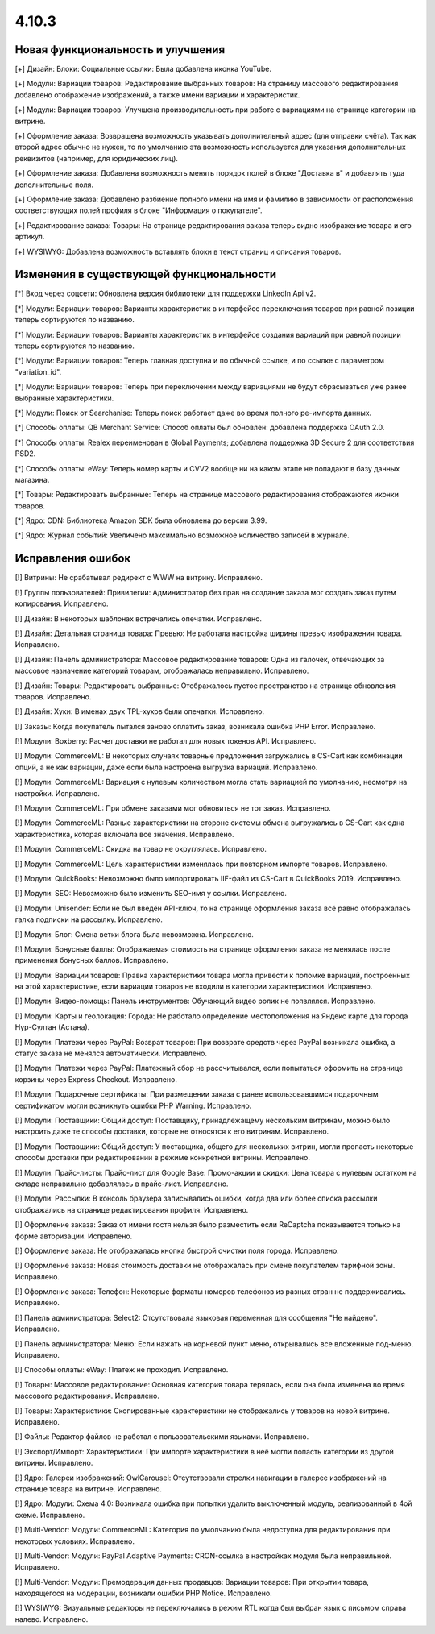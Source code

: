 ******
4.10.3
******

==================================
Новая функциональность и улучшения
==================================

[+] Дизайн: Блоки: Социальные ссылки: Была добавлена иконка YouTube.

[+] Модули: Вариации товаров: Редактирование выбранных товаров: На страницу массового редактирования добавлено отображение изображений, а также имени вариации и характеристик.

[+] Модули: Вариации товаров: Улучшена производительность при работе с вариациями на странице категории на витрине.

[+] Оформление заказа: Возвращена возможность указывать дополнительный адрес (для отправки счёта). Так как второй адрес обычно не нужен, то по умолчанию эта возможность используется для указания дополнительных реквизитов (например, для юридических лиц).

[+] Оформление заказа: Добавлена возможность менять порядок полей в блоке "Доставка в" и добавлять туда дополнительные поля.

[+] Оформление заказа: Добавлено разбиение полного имени на имя и фамилию в зависимости от расположения соответствующих полей профиля в блоке "Информация о покупателе".

[+] Редактирование заказа: Товары: На странице редактирования заказа теперь видно изображение товара и его артикул.

[+] WYSIWYG: Добавлена возможность вставлять блоки в текст страниц и описания товаров.

=========================================
Изменения в существующей функциональности
=========================================

[*] Вход через соцсети: Обновлена версия библиотеки для поддержки LinkedIn Api v2.

[*] Модули: Вариации товаров: Варианты характеристик в интерфейсе переключения товаров при равной позиции теперь сортируются по названию.

[*] Модули: Вариации товаров: Варианты характеристик в интерфейсе создания вариаций при равной позиции теперь сортируются по названию.

[*] Модули: Вариации товаров: Теперь главная доступна и по обычной ссылке, и по ссылке с параметром "variation_id".

[*] Модули: Вариации товаров: Теперь при переключении между вариациями не будут сбрасываться уже ранее выбранные характеристики.

[*] Модули: Поиск от Searchanise: Теперь поиск работает даже во время полного ре-импорта данных.

[*] Способы оплаты: QB Merchant Service: Способ оплаты был обновлен: добавлена поддержка OAuth 2.0.

[*] Способы оплаты: Realex переименован в Global Payments; добавлена поддержка 3D Secure 2 для соответствия PSD2.

[*] Способы оплаты: eWay: Теперь номер карты и CVV2 вообще ни на каком этапе не попадают в базу данных магазина.

[*] Товары: Редактировать выбранные: Теперь на странице массового редактирования отображаются иконки товаров.

[*] Ядро: CDN: Библиотека Amazon SDK была обновлена до версии 3.99.

[*] Ядро: Журнал событий: Увеличено максимально возможное количество записей в журнале.

==================
Исправления ошибок
==================

[!] Витрины: Не срабатывал редирект с WWW на витрину. Исправлено.

[!] Группы пользователей: Привилегии: Администратор без прав на создание заказа мог создать заказ путем копирования. Исправлено.

[!] Дизайн: В некоторых шаблонах встречались опечатки. Исправлено.

[!] Дизайн: Детальная страница товара: Превью: Не работала настройка ширины превью изображения товара. Исправлено.

[!] Дизайн: Панель администратора: Массовое редактирование товаров: Одна из галочек, отвечающих за массовое назначение категорий товарам, отображалась неправильно. Исправлено.

[!] Дизайн: Товары: Редактировать выбранные: Отображалось пустое пространство на странице обновления товаров. Исправлено.

[!] Дизайн: Хуки: В именах двух TPL-хуков были опечатки. Исправлено.

[!] Заказы: Когда покупатель пытался заново оплатить заказ, возникала ошибка PHP Error. Исправлено.

[!] Модули: Boxberry: Расчет доставки не работал для новых токенов API. Исправлено.

[!] Модули: CommerceML: В некоторых случаях товарные предложения загружались в CS-Cart как комбинации опций, а не как вариации, даже если была настроена выгрузка вариаций. Исправлено.

[!] Модули: CommerceML: Вариация с нулевым количеством могла стать вариацией по умолчанию, несмотря на настройки. Исправлено.

[!] Модули: CommerceML: При обмене заказами мог обновиться не тот заказ. Исправлено.

[!] Модули: CommerceML: Разные характеристики на стороне системы обмена выгружались в CS-Cart как одна характеристика, которая включала все значения. Исправлено.

[!] Модули: CommerceML: Скидка на товар не округлялась. Исправлено.

[!] Модули: CommerceML: Цель характеристики изменялась при повторном импорте товаров. Исправлено.

[!] Модули: QuickBooks: Невозможно было импортировать IIF-файл из CS-Cart в QuickBooks 2019. Исправлено.

[!] Модули: SEO: Невозможно было изменить SEO-имя у ссылки. Исправлено.

[!] Модули: Unisender: Если не был введён API-ключ, то на странице оформления заказа всё равно отображалась галка подписки на рассылку. Исправлено.

[!] Модули: Блог: Смена ветки блога была невозможна. Исправлено.

[!] Модули: Бонусные баллы: Отображаемая стоимость на странице оформления заказа не менялась после применения бонусных баллов. Исправлено.

[!] Модули: Вариации товаров: Правка характеристики товара могла привести к поломке вариаций, построенных на этой характеристике, если вариации товаров не входили в категории характеристики. Исправлено.

[!] Модули: Видео-помощь: Панель инструментов: Обучающий видео ролик не появлялся. Исправлено.

[!] Модули: Карты и геолокация: Города: Не работало определение местоположения на Яндекс карте для города Нур-Султан (Астана).

[!] Модули: Платежи через PayPal: Возврат товаров: При возврате средств через PayPal возникала ошибка, а статус заказа не менялся автоматически. Исправлено.

[!] Модули: Платежи через PayPal: Платежный сбор не рассчитывался, если попытаться оформить на странице корзины через Express Checkout. Исправлено.

[!] Модули: Подарочные сертификаты: При размещении заказа с ранее использовавшимся подарочным сертификатом могли возникнуть ошибки PHP Warning. Исправлено.

[!] Модули: Поставщики: Общий доступ: Поставщику, принадлежащему нескольким витринам, можно было настроить даже те способы доставки, которые не относятся к его витринам. Исправлено.

[!] Модули: Поставщики: Общий доступ: У поставщика, общего для нескольких витрин, могли пропасть некоторые способы доставки при редактировании в режиме конкретной витрины. Исправлено.

[!] Модули: Прайс-листы: Прайс-лист для Google Base: Промо-акции и скидки: Цена товара с нулевым остатком на складе неправильно добавлялась в прайс-лист. Исправлено.

[!] Модули: Рассылки: В консоль браузера записывались ошибки, когда два или более списка рассылки отображались на странице редактирования профиля. Исправлено.

[!] Оформление заказа: Заказ от имени гостя нельзя было разместить если ReCaptcha показывается только на форме авторизации. Исправлено.

[!] Оформление заказа: Не отображалась кнопка быстрой очистки поля города. Исправлено.

[!] Оформление заказа: Новая стоимость доставки не отображалась при смене покупателем тарифной зоны. Исправлено.

[!] Оформление заказа: Телефон: Некоторые форматы номеров телефонов из разных стран не поддерживались. Исправлено.

[!] Панель администратора: Select2: Отсутствовала языковая переменная для сообщения "Не найдено". Исправлено.

[!] Панель администратора: Меню: Если нажать на корневой пункт меню, открывались все вложенные под-меню. Исправлено.

[!] Способы оплаты: eWay: Платеж не проходил. Исправлено.

[!] Товары: Массовое редактирование: Основная категория товара терялась, если она была изменена во время массового редактирования. Исправлено.

[!] Товары: Характеристики: Скопированные характеристики не отображались у товаров на новой витрине. Исправлено.

[!] Файлы: Редактор файлов не работал с пользовательскими языками. Исправлено.

[!] Экспорт/Импорт: Характеристики: При импорте характеристики в неё могли попасть категории из другой витрины. Исправлено.

[!] Ядро: Галереи изображений: OwlCarousel: Отсутствовали стрелки навигации в галерее изображений на странице товара на витрине. Исправлено.

[!] Ядро: Модули: Схема 4.0: Возникала ошибка при попытки удалить выключенный модуль, реализованный в 4ой схеме. Исправлено.

[!] Multi-Vendor: Модули: CommerceML: Категория по умолчанию была недоступна для редактирования при некоторых условиях. Исправлено.

[!] Multi-Vendor: Модули: PayPal Adaptive Payments: CRON-ссылка в настройках модуля была неправильной. Исправлено.

[!] Multi-Vendor: Модули: Премодерация данных продавцов: Вариации товаров: При открытии товара, находящегося на модерации, возникали ошибки PHP Notice. Исправлено.

[!] WYSIWYG: Визуальные редакторы не переключались в режим RTL когда был выбран язык с письмом справа налево. Исправлено.
